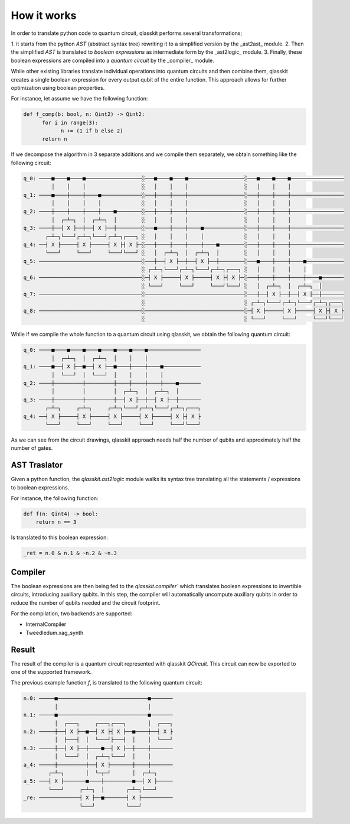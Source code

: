 How it works
============

In order to translate python code to quantum circuit, qlasskit performs several transformations;

1. it starts from the python *AST* (abstract syntax tree) rewriting it to a simplified version 
by the _ast2ast_ module. 
2. Then the simplified *AST* is translated to *boolean expressions* as intermediate
form by the _ast2logic_ module. 
3. Finally, these boolean expressions are compiled into a *quantum circuit* by the _compiler_ module.

While other existing libraries translate individual operations into quantum circuits and then 
combine them, qlasskit creates a single boolean expression for every output qubit of the entire 
function. This approach allows for further optimization using boolean properties.

For instance, let assume we have the following function:

.. code-block:: python

      def f_comp(b: bool, n: Qint2) -> Qint2:
            for i in range(3):
                  n += (1 if b else 2)
            return n

If we decompose the algorithm in 3 separate additions and we compile them separately, we obtain something like the 
following circuit:

.. code-block:: text

      q_0: ────■────■────■──────────────────░───■────■────■──────────────────░───■────■────■─────────────────
               │    │    │                  ░   │    │    │                  ░   │    │    │                 
      q_1: ────■────┼────┼────■─────────────░───┼────┼────┼──────────────────░───┼────┼────┼─────────────────
               │    │    │    │             ░   │    │    │                  ░   │    │    │                 
      q_2: ────┼────┼────┼────┼────■────────░───┼────┼────┼──────────────────░───┼────┼────┼─────────────────
               │  ┌─┴─┐  │  ┌─┴─┐  │        ░   │    │    │                  ░   │    │    │                 
      q_3: ────┼──┤ X ├──┼──┤ X ├──┼────────░───■────┼────┼────■─────────────░───┼────┼────┼─────────────────
             ┌─┴─┐└───┘┌─┴─┐└───┘┌─┴─┐┌───┐ ░   │    │    │    │             ░   │    │    │                 
      q_4: ──┤ X ├─────┤ X ├─────┤ X ├┤ X ├─░───┼────┼────┼────┼────■────────░───┼────┼────┼─────────────────
             └───┘     └───┘     └───┘└───┘ ░   │  ┌─┴─┐  │  ┌─┴─┐  │        ░   │    │    │                 
      q_5: ─────────────────────────────────░───┼──┤ X ├──┼──┤ X ├──┼────────░───■────┼────┼────■────────────
                                            ░ ┌─┴─┐└───┘┌─┴─┐└───┘┌─┴─┐┌───┐ ░   │    │    │    │            
      q_6: ─────────────────────────────────░─┤ X ├─────┤ X ├─────┤ X ├┤ X ├─░───┼────┼────┼────┼────■───────
                                            ░ └───┘     └───┘     └───┘└───┘ ░   │  ┌─┴─┐  │  ┌─┴─┐  │       
      q_7: ─────────────────────────────────░────────────────────────────────░───┼──┤ X ├──┼──┤ X ├──┼───────
                                            ░                                ░ ┌─┴─┐└───┘┌─┴─┐└───┘┌─┴─┐┌───┐
      q_8: ─────────────────────────────────░────────────────────────────────░─┤ X ├─────┤ X ├─────┤ X ├┤ X ├
                                            ░                                ░ └───┘     └───┘     └───┘└───┘




While if we compile the whole function to a quantum circuit using qlasskit, we obtain the following quantum circuit:

.. code-block:: text

      q_0: ────■────■────■────■────■────■────■─────────────────
               │  ┌─┴─┐  │  ┌─┴─┐  │    │    │                 
      q_1: ────■──┤ X ├──■──┤ X ├──■────┼────┼────■────────────
               │  └───┘  │  └───┘  │    │    │    │            
      q_2: ────┼─────────┼─────────┼────┼────┼────┼────■───────
               │         │         │  ┌─┴─┐  │  ┌─┴─┐  │       
      q_3: ────┼─────────┼─────────┼──┤ X ├──┼──┤ X ├──┼───────
             ┌─┴─┐     ┌─┴─┐     ┌─┴─┐└───┘┌─┴─┐└───┘┌─┴─┐┌───┐
      q_4: ──┤ X ├─────┤ X ├─────┤ X ├─────┤ X ├─────┤ X ├┤ X ├
             └───┘     └───┘     └───┘     └───┘     └───┘└───┘


As we can see from the circuit drawings, qlasskit approach needs half the number of qubits and approximately half the number of gates.


AST Traslator
-----------------
Given a python function, the `qlasskit.ast2logic` module walks its syntax tree translating all the statements / 
expressions to boolean expressions.


For instance, the following function:

.. code-block:: python

    def f(n: Qint4) -> bool:
        return n == 3

Is translated to this boolean expression:

.. code-block:: python

    _ret = n.0 & n.1 & ~n.2 & ~n.3


Compiler
------------
The boolean expressions are then being fed to the `qlasskit.compiler`` which translates boolean expressions
to invertible circuits, introducing auxiliary qubits. In this step, the compiler will automatically uncompute 
auxiliary qubits in order to reduce the number of qubits needed and the circuit footprint. 

For the compilation, two backends are supported:

- InternalCompiler
- Tweedledum.xag_synth


Result 
------

The result of the compiler is a quantum circuit represented with qlasskit `QCircuit`. This circuit
can now be exported to one of the supported framework.


The previous example function `f`, is translated to the following quantum circuit:


.. code-block:: text

      n.0: ─────■─────────────────────────────■───────
                │                             │       
      n.1: ─────■─────────────────────────────■───────
                │  ┌───┐     ┌───┐┌───┐       │  ┌───┐
      n.2: ─────┼──┤ X ├──■──┤ X ├┤ X ├──■────┼──┤ X ├
                │  ├───┤  │  └───┘├───┤  │    │  └───┘
      n.3: ─────┼──┤ X ├──┼────■──┤ X ├──┼────┼───────
                │  └───┘  │  ┌─┴─┐└───┘  │    │       
      a_4: ─────┼─────────┼──┤ X ├───────┼────┼───────
              ┌─┴─┐       │  └─┬─┘       │  ┌─┴─┐     
      a_5: ───┤ X ├───────■────┼─────────■──┤ X ├─────
              └───┘     ┌─┴─┐  │       ┌─┴─┐└───┘     
      _re: ─────────────┤ X ├──■───────┤ X ├──────────
                        └───┘          └───┘          

